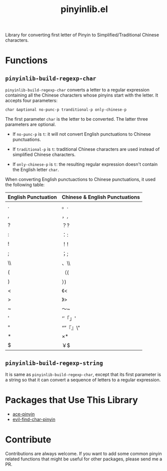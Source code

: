 #+TITLE: pinyinlib.el
Library for converting first letter of Pinyin to Simplified/Traditional Chinese
characters.

* Functions
** =pinyinlib-build-regexp-char=
   =pinyinlib-build-regexp-char= converts a letter to a regular expression
   containing all the Chinese characters whose pinyins start with the letter.
   It accepts four parameters:
   : char &optional no-punc-p tranditional-p only-chinese-p

   The first parameter =char= is the letter to be converted. The latter three
   parameters are optional.
   - If =no-punc-p= is =t=: it will not convert English punctuations to
     Chinese punctuations.

   - If =traditional-p= is =t=: traditional Chinese characters are used instead
     of simplified Chinese characters.

   - If =only-chinese-p= is =t=: the resulting regular expression doesn't
     contain the English letter =char=.

   When converting English punctuactions to Chinese punctuations, it used the
   following table:
   | English Punctuation | Chinese & English Punctuations |
   |---------------------+--------------------------------|
   | .                   | 。.                            |
   | ,                   | ，,                            |
   | ?                   | ？?                            |
   | :                   | ：:                            |
   | !                   | ！!                            |
   | ;                   | ；;                            |
   | \\                  | 、\\                           |
   | (                   | （(                            |
   | )                   | ）)                            |
   | <                   | 《<                            |
   | >                   | 》>                            |
   | ~                   | ～~                            |
   | '                   | ‘’「」'                      |
   | "                   | “”『』\"                     |
   | *                   | ×*                            |
   | $                   | ￥$                            |

** =pinyinlib-build-regexp-string=

   It is same as =pinyinlib-build-regexp-char=, except that its first parameter
   is a string so that it can convert a sequence of letters to a regular
   expression.

* Packages that Use This Library
  - [[https://github.com/cute-jumper/ace-pinyin][ace-pinyin]]
  - [[https://github.com/cute-jumper/evil-find-char-pinyin][evil-find-char-pinyin]]

* Contribute
  Contributions are always welcome. If you want to add some common pinyin
  related functions that might be useful for other packages, please send me a
  PR.
